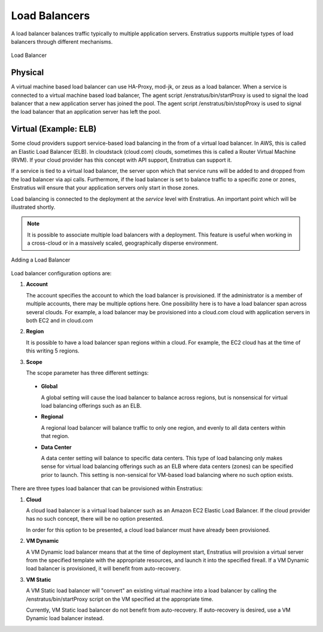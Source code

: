 Load Balancers
--------------

A load balancer balances traffic typically to multiple application servers. Enstratius
supports multiple types of load balancers through different mechanisms.

.. figure:: ./images/loadBalancer.png
   :height: 400px
   :width: 400 px
   :scale: 50 %
   :alt: Load Balancer
   :align: center

   Load Balancer

Physical
~~~~~~~~

A virtual machine based load balancer can use HA-Proxy, mod-jk, or zeus as a load
balancer. When a service is connected to a virtual machine based load balancer, The agent
script /enstratus/bin/startProxy is used to signal the load balancer that a new
application server has joined the pool. The agent script /enstratus/bin/stopProxy is used
to signal the load balancer that an application server has left the pool.

Virtual (Example: ELB)
~~~~~~~~~~~~~~~~~~~~~~

Some cloud providers support service-based load balancing in the from of a virtual load
balancer. In AWS, this is called an Elastic Load Balancer (ELB). In cloudstack (cloud.com)
clouds, sometimes this is called a Router Virtual Machine (RVM). If your cloud provider
has this concept with API support, Enstratius can support it.

If a service is tied to a virtual load balancer, the server upon which that service runs
will be added to and dropped from the load balancer via api calls. Furthermore, if the
load balancer is set to balance traffic to a specific zone or zones, Enstratius will ensure
that your application servers only start in those zones.

Load balancing is connected to the deployment at the *service* level with Enstratius. An
important point which will be illustrated shortly.

.. note:: It is possible to associate multiple load balancers with a deployment. This
  feature is useful when working in a cross-cloud or in a massively scaled, geographically
  disperse environment.

.. figure:: ./images/addLoadBalancer.png
   :height: 600px
   :width: 1100 px
   :scale: 50 %
   :alt: Adding a Load Balancer
   :align: center

   Adding a Load Balancer

Load balancer configuration options are:

#. **Account**

   The account specifies the account to which the load balancer is provisioned. If the
   administrator is a member of multiple accounts, there may be multiple options here.
   One possibility here is to have a load balancer span across several clouds. For example, a
   load balancer may be provisioned into a cloud.com cloud with application servers in both
   EC2 and in cloud.com

#. **Region**

   It is possible to have a load balancer span regions within a cloud. For example, the EC2
   cloud has at the time of this writing 5 regions.

#. **Scope**

   The scope parameter has three different settings:

  * **Global**
    
    A global setting will cause the load balancer to balance across regions, but is
    nonsensical for virtual load balancing offerings such as an ELB.

  *  **Regional** 

     A regional load balancer will balance traffic to only one region, and evenly
     to all data centers within that region.

  * **Data Center** 

    A data center setting will balance to specific data centers. This type of
    load balancing only makes sense for virtual load balancing offerings such as an ELB where
    data centers (zones) can be specified prior to launch. This setting is non-sensical for
    VM-based load balancing where no such option exists.

There are three types load balancer that can be provisioned within Enstratius:

#. **Cloud**

   A cloud load balancer is a virtual load balancer such as an Amazon EC2 Elastic
   Load Balancer. If the cloud provider has no such concept, there will be no option
   presented.

   In order for this option to be presented, a cloud load balancer must have already been
   provisioned.

#. **VM Dynamic** 

   A VM Dynamic load balancer means that at the time of deployment start,
   Enstratius will provision a virtual server from the specified template with the appropriate
   resources, and launch it into the specified fireall. If a VM Dynamic load balancer is
   provisioned, it will benefit from auto-recovery.

#. **VM Static** 
   
   A VM Static load balancer will "convert" an existing virtual machine
   into a load balancer by calling the /enstratus/bin/startProxy script on the VM specified
   at the appropriate time.

   Currently, VM Static load balancer do not benefit from auto-recovery. If auto-recovery is
   desired, use a VM Dynamic load balancer instead.
